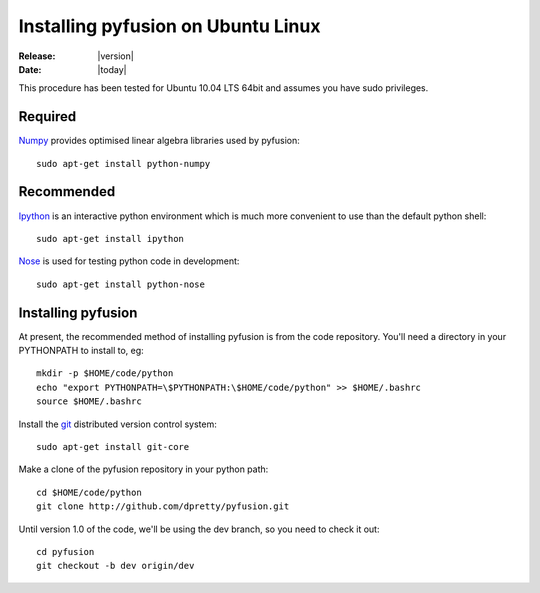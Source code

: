 .. _install-ubuntu:

###################################
Installing pyfusion on Ubuntu Linux
###################################

:Release: |version|
:Date: |today|


This procedure has been tested for Ubuntu 10.04 LTS 64bit and assumes you have sudo privileges. 



Required
--------

`Numpy <http://numpy.scipy.org/>`_ provides optimised linear algebra libraries used by pyfusion::

       sudo apt-get install python-numpy




Recommended 
-----------

`Ipython <http://ipython.scipy.org/>`_ is an interactive python environment which is much more convenient to use than the default python shell::

	 sudo apt-get install ipython


`Nose <http://somethingaboutorange.com/mrl/projects/nose>`_ is used for testing python code in development::

      sudo apt-get install python-nose




Installing pyfusion
-------------------

At present, the recommended method of installing pyfusion is from the code repository. You'll need a directory in your PYTHONPATH to install to, eg::
   
   mkdir -p $HOME/code/python
   echo "export PYTHONPATH=\$PYTHONPATH:\$HOME/code/python" >> $HOME/.bashrc
   source $HOME/.bashrc

Install the `git <http://git-scm.com/>`_ distributed version control system::

	sudo apt-get install git-core

Make a clone of the pyfusion repository in your python path::

     cd $HOME/code/python
     git clone http://github.com/dpretty/pyfusion.git

Until version 1.0 of the code, we'll be using the dev branch, so you need to check it out::

     cd pyfusion
     git checkout -b dev origin/dev
 
